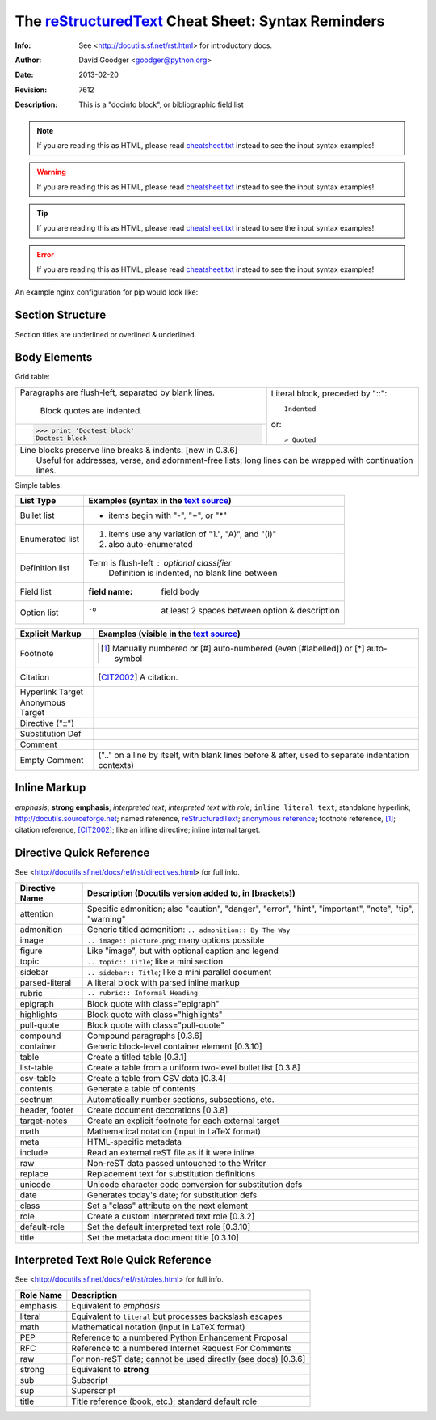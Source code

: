 =====================================================
 The reStructuredText_ Cheat Sheet: Syntax Reminders
=====================================================
:Info: See <http://docutils.sf.net/rst.html> for introductory docs.
:Author: David Goodger <goodger@python.org>
:Date: $Date: 2013-02-20 01:10:53 +0000 (Wed, 20 Feb 2013) $
:Revision: $Revision: 7612 $
:Description: This is a "docinfo block", or bibliographic field list

.. NOTE:: If you are reading this as HTML, please read
   `<cheatsheet.txt>`_ instead to see the input syntax examples!

.. WARNING:: If you are reading this as HTML, please read
   `<cheatsheet.txt>`_ instead to see the input syntax examples!

.. TIP:: If you are reading this as HTML, please read
   `<cheatsheet.txt>`_ instead to see the input syntax examples!

.. ERROR:: If you are reading this as HTML, please read
   `<cheatsheet.txt>`_ instead to see the input syntax examples!

An example nginx configuration for pip would look like:

.. code-block:: nginx 
   :emphasize-lines: 9

    server {
        server_name docs.pip-installer.org;
        location / {
            proxy_pass https://pip.readthedocs.io:443;
            proxy_set_header Host $http_host;
            proxy_set_header X-Forwarded-Proto https;
            proxy_set_header X-Real-IP $remote_addr;
            proxy_set_header X-Scheme $scheme;
            proxy_set_header X-RTD-SLUG pip;
            proxy_connect_timeout 10s;
            proxy_read_timeout 20s;
        }
    }

Section Structure
=================
Section titles are underlined or overlined & underlined.

Body Elements
=============
Grid table:

+--------------------------------+-----------------------------------+
| Paragraphs are flush-left,     | Literal block, preceded by "::":: |
| separated by blank lines.      |                                   |
|                                |     Indented                      |
|     Block quotes are indented. |                                   |
+--------------------------------+ or::                              |
| >>> print 'Doctest block'      |                                   |
| Doctest block                  | > Quoted                          |
+--------------------------------+-----------------------------------+
| | Line blocks preserve line breaks & indents. [new in 0.3.6]       |
| |     Useful for addresses, verse, and adornment-free lists; long  |
|       lines can be wrapped with continuation lines.                |
+--------------------------------------------------------------------+

Simple tables:

================  ============================================================
List Type         Examples (syntax in the `text source <cheatsheet.txt>`_)
================  ============================================================
Bullet list       * items begin with "-", "+", or "*"
Enumerated list   1. items use any variation of "1.", "A)", and "(i)"
                  #. also auto-enumerated
Definition list   Term is flush-left : optional classifier
                      Definition is indented, no blank line between
Field list        :field name: field body
Option list       -o  at least 2 spaces between option & description
================  ============================================================

================  ============================================================
Explicit Markup   Examples (visible in the `text source`_)
================  ============================================================
Footnote          .. [1] Manually numbered or [#] auto-numbered
                     (even [#labelled]) or [*] auto-symbol
Citation          .. [CIT2002] A citation.
Hyperlink Target  .. _reStructuredText: http://docutils.sf.net/rst.html
                  .. _indirect target: reStructuredText_
                  .. _internal target:
Anonymous Target  __ http://docutils.sf.net/docs/ref/rst/restructuredtext.html
Directive ("::")  .. image:: images/biohazard.png
Substitution Def  .. |substitution| replace:: like an inline directive
Comment           .. is anything else
Empty Comment     (".." on a line by itself, with blank lines before & after,
                  used to separate indentation contexts)
================  ============================================================

Inline Markup
=============
*emphasis*; **strong emphasis**; `interpreted text`; `interpreted text
with role`:emphasis:; ``inline literal text``; standalone hyperlink,
http://docutils.sourceforge.net; named reference, reStructuredText_;
`anonymous reference`__; footnote reference, [1]_; citation reference,
[CIT2002]_; |substitution|; _`inline internal target`.

Directive Quick Reference
=========================
See <http://docutils.sf.net/docs/ref/rst/directives.html> for full info.

================  ============================================================
Directive Name    Description (Docutils version added to, in [brackets])
================  ============================================================
attention         Specific admonition; also "caution", "danger",
                  "error", "hint", "important", "note", "tip", "warning"
admonition        Generic titled admonition: ``.. admonition:: By The Way``
image             ``.. image:: picture.png``; many options possible
figure            Like "image", but with optional caption and legend
topic             ``.. topic:: Title``; like a mini section
sidebar           ``.. sidebar:: Title``; like a mini parallel document
parsed-literal    A literal block with parsed inline markup
rubric            ``.. rubric:: Informal Heading``
epigraph          Block quote with class="epigraph"
highlights        Block quote with class="highlights"
pull-quote        Block quote with class="pull-quote"
compound          Compound paragraphs [0.3.6]
container         Generic block-level container element [0.3.10]
table             Create a titled table [0.3.1]
list-table        Create a table from a uniform two-level bullet list [0.3.8]
csv-table         Create a table from CSV data [0.3.4]
contents          Generate a table of contents
sectnum           Automatically number sections, subsections, etc.
header, footer    Create document decorations [0.3.8]
target-notes      Create an explicit footnote for each external target
math              Mathematical notation (input in LaTeX format)
meta              HTML-specific metadata
include           Read an external reST file as if it were inline
raw               Non-reST data passed untouched to the Writer
replace           Replacement text for substitution definitions
unicode           Unicode character code conversion for substitution defs
date              Generates today's date; for substitution defs
class             Set a "class" attribute on the next element
role              Create a custom interpreted text role [0.3.2]
default-role      Set the default interpreted text role [0.3.10]
title             Set the metadata document title [0.3.10]
================  ============================================================

Interpreted Text Role Quick Reference
=====================================
See <http://docutils.sf.net/docs/ref/rst/roles.html> for full info.

================  ============================================================
Role Name         Description
================  ============================================================
emphasis          Equivalent to *emphasis*
literal           Equivalent to ``literal`` but processes backslash escapes
math              Mathematical notation (input in LaTeX format)
PEP               Reference to a numbered Python Enhancement Proposal
RFC               Reference to a numbered Internet Request For Comments
raw               For non-reST data; cannot be used directly (see docs) [0.3.6]
strong            Equivalent to **strong**
sub               Subscript
sup               Superscript
title             Title reference (book, etc.); standard default role
================  ============================================================